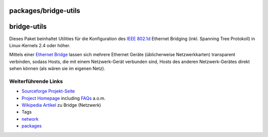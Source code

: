 packages/bridge-utils
=====================
bridge-utils
============

Dieses Paket beinhaltet Utilities für die Konfiguration des `​IEEE
802.1d <http://standards.ieee.org/getieee802/>`__ Ethernet Bridging
(inkl. Spanning Tree Protokoll) in Linux-Kernels 2.4 oder höher.

Mittels einer `​Ethernet
Bridge <http://de.wikipedia.org/wiki/Bridge_(Netzwerk)>`__ lassen sich
mehrere Ethernet Geräte (üblicherweise Netzwerkkarten) transparent
verbinden, sodass Hosts, die mit einem Netzwerk-Gerät verbunden sind,
Hosts des anderen Netzwerk-Gerätes direkt sehen können (als wären sie im
eigenen Netz).

.. _WeiterführendeLinks:

Weiterführende Links
--------------------

-  `​Sourceforge
   Projekt-Seite <http://sourceforge.net/projects/bridge/>`__
-  `​Project Homepage <http://www.linuxfoundation.org/en/Net:Bridge>`__
   including `FAQs <../FAQ.html>`__ a.o.m.
-  `​Wikipedia
   Artikel <http://de.wikipedia.org/wiki/Bridge_(Netzwerk)>`__ zu Bridge
   (Netzwerk)

-  Tags
-  `network </tags/network>`__
-  `packages <../packages.html>`__
